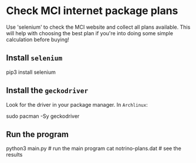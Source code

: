 * Check MCI internet package plans

Use 'selenium' to check the MCI website and collect all plans
available. This will help with choosing the best plan if you're into doing
some simple calculation before buying!


** Install =selenium=
#+BEGIN_EXAMPLE bash
pip3 install selenium
#+END_EXAMPLE

** Install the =geckodriver=
Look for the driver in your package manager. In =Archlinux=:
#+BEGIN_EXAMPLE bash
sudo pacman -Sy geckodriver
#+END_EXAMPLE

** Run the program
#+BEGIN_EXAMPLE python
python3 main.py       # run the main program
cat notrino-plans.dat # see the results
#+END_EXAMPLE
